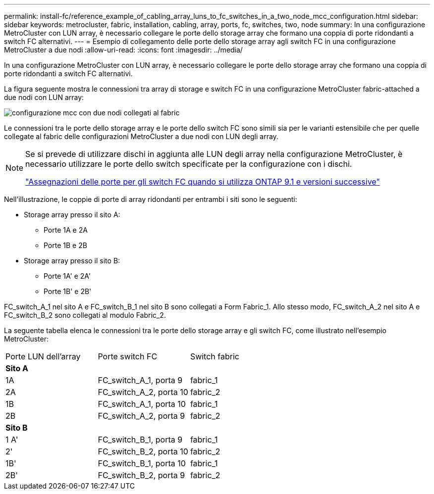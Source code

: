 ---
permalink: install-fc/reference_example_of_cabling_array_luns_to_fc_switches_in_a_two_node_mcc_configuration.html 
sidebar: sidebar 
keywords: metrocluster, fabric, installation, cabling, array, ports, fc, switches, two, node 
summary: In una configurazione MetroCluster con LUN array, è necessario collegare le porte dello storage array che formano una coppia di porte ridondanti a switch FC alternativi. 
---
= Esempio di collegamento delle porte dello storage array agli switch FC in una configurazione MetroCluster a due nodi
:allow-uri-read: 
:icons: font
:imagesdir: ../media/


[role="lead"]
In una configurazione MetroCluster con LUN array, è necessario collegare le porte dello storage array che formano una coppia di porte ridondanti a switch FC alternativi.

La figura seguente mostra le connessioni tra array di storage e switch FC in una configurazione MetroCluster fabric-attached a due nodi con LUN array:

image::../media/two_node_fabric_attached_mcc_configuration.gif[configurazione mcc con due nodi collegati al fabric]

Le connessioni tra le porte dello storage array e le porte dello switch FC sono simili sia per le varianti estensibile che per quelle collegate al fabric delle configurazioni MetroCluster a due nodi con LUN degli array.

[NOTE]
====
Se si prevede di utilizzare dischi in aggiunta alle LUN degli array nella configurazione MetroCluster, è necessario utilizzare le porte dello switch specificate per la configurazione con i dischi.

link:concept_port_assignments_for_fc_switches_when_using_ontap_9_1_and_later.html["Assegnazioni delle porte per gli switch FC quando si utilizza ONTAP 9.1 e versioni successive"]

====
Nell'illustrazione, le coppie di porte di array ridondanti per entrambi i siti sono le seguenti:

* Storage array presso il sito A:
+
** Porte 1A e 2A
** Porte 1B e 2B


* Storage array presso il sito B:
+
** Porte 1A' e 2A'
** Porte 1B' e 2B'




FC_switch_A_1 nel sito A e FC_switch_B_1 nel sito B sono collegati a Form Fabric_1. Allo stesso modo, FC_switch_A_2 nel sito A e FC_switch_B_2 sono collegati al modulo Fabric_2.

La seguente tabella elenca le connessioni tra le porte dello storage array e gli switch FC, come illustrato nell'esempio MetroCluster:

|===


| Porte LUN dell'array | Porte switch FC | Switch fabric 


3+| *Sito A* 


 a| 
1A
 a| 
FC_switch_A_1, porta 9
 a| 
fabric_1



 a| 
2A
 a| 
FC_switch_A_2, porta 10
 a| 
fabric_2



 a| 
1B
 a| 
FC_switch_A_1, porta 10
 a| 
fabric_1



 a| 
2B
 a| 
FC_switch_A_2, porta 9
 a| 
fabric_2



3+| *Sito B* 


 a| 
1 A'
 a| 
FC_switch_B_1, porta 9
 a| 
fabric_1



 a| 
2'
 a| 
FC_switch_B_2, porta 10
 a| 
fabric_2



 a| 
1B'
 a| 
FC_switch_B_1, porta 10
 a| 
fabric_1



 a| 
2B'
 a| 
FC_switch_B_2, porta 9
 a| 
fabric_2

|===
